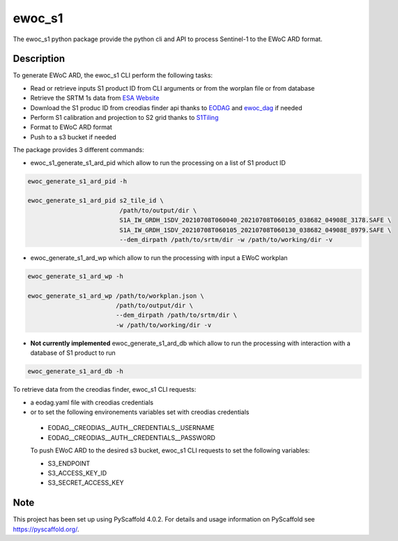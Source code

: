 =======
ewoc_s1
=======


The ewoc_s1 python package provide the python cli and API to process Sentinel-1 to the EWoC ARD format.

Description
===========

To generate EWoC ARD, the ewoc_s1 CLI perform the following tasks:

* Read or retrieve inputs S1 product ID from CLI arguments or from the worplan file or from database
* Retrieve the SRTM 1s data from `ESA Website <http://step.esa.int/auxdata/dem/SRTMGL1/>`_ 
* Download the S1 produc ID from creodias finder api thanks to `EODAG <https://eodag.readthedocs.io/en/stable/#>`_ and `ewoc_dag <https://github.com/WorldCereal/ewoc_dataship>`_ if needed
* Perform S1 calibration and projection to S2 grid thanks to `S1Tiling <https://gitlab.orfeo-toolbox.org/s1-tiling/s1tiling>`_ 
* Format to EWoC ARD format
* Push to a s3 bucket if needed

The package provides 3 different commands:

* ewoc_s1_generate_s1_ard_pid which allow to run the processing on a list of S1 product ID

.. code-block:: bash

    ewoc_generate_s1_ard_pid -h

    ewoc_generate_s1_ard_pid s2_tile_id \
                             /path/to/output/dir \
                             S1A_IW_GRDH_1SDV_20210708T060040_20210708T060105_038682_04908E_3178.SAFE \
                             S1A_IW_GRDH_1SDV_20210708T060105_20210708T060130_038682_04908E_8979.SAFE \
                             --dem_dirpath /path/to/srtm/dir -w /path/to/working/dir -v

* ewoc_generate_s1_ard_wp which allow to run the processing with input a EWoC workplan

.. code-block:: bash

    ewoc_generate_s1_ard_wp -h

    ewoc_generate_s1_ard_wp /path/to/workplan.json \
                            /path/to/output/dir \
                            --dem_dirpath /path/to/srtm/dir \
                            -w /path/to/working/dir -v

* **Not currently implemented** ewoc_generate_s1_ard_db which allow to run the processing with interaction with a database of S1 product to run

.. code-block:: bash

    ewoc_generate_s1_ard_db -h


To retrieve data from the creodias finder, ewoc_s1 CLI requests:

* a eodag.yaml file with creodias credentials
* or to set the following environements variables set with creodias credentials
 *   EODAG__CREODIAS__AUTH__CREDENTIALS__USERNAME
 *   EODAG__CREODIAS__AUTH__CREDENTIALS__PASSWORD

 To push EWoC ARD to the desired s3 bucket, ewoc_s1 CLI requests to set the following variables:

 * S3_ENDPOINT
 * S3_ACCESS_KEY_ID
 * S3_SECRET_ACCESS_KEY


.. _pyscaffold-notes:

Note
====

This project has been set up using PyScaffold 4.0.2. For details and usage
information on PyScaffold see https://pyscaffold.org/.
